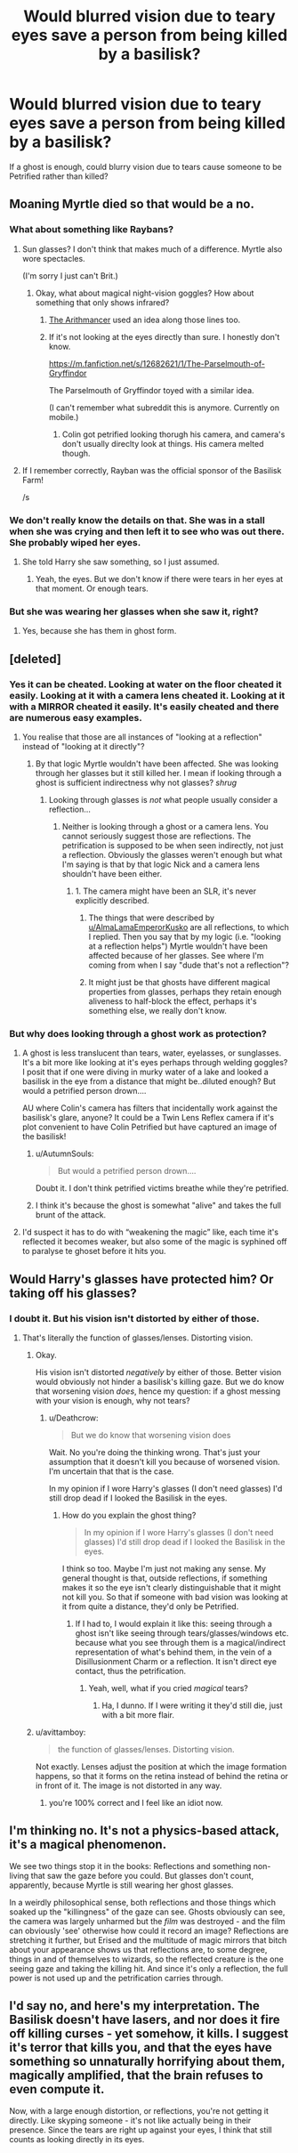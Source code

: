 #+TITLE: Would blurred vision due to teary eyes save a person from being killed by a basilisk?

* Would blurred vision due to teary eyes save a person from being killed by a basilisk?
:PROPERTIES:
:Author: AutumnSouls
:Score: 24
:DateUnix: 1540937559.0
:DateShort: 2018-Oct-31
:END:
If a ghost is enough, could blurry vision due to tears cause someone to be Petrified rather than killed?


** Moaning Myrtle died so that would be a no.
:PROPERTIES:
:Score: 51
:DateUnix: 1540938940.0
:DateShort: 2018-Oct-31
:END:

*** What about something like Raybans?
:PROPERTIES:
:Author: Raesong
:Score: 15
:DateUnix: 1540939051.0
:DateShort: 2018-Oct-31
:END:

**** Sun glasses? I don't think that makes much of a difference. Myrtle also wore spectacles.

(I'm sorry I just can't Brit.)
:PROPERTIES:
:Score: 11
:DateUnix: 1540939267.0
:DateShort: 2018-Oct-31
:END:

***** Okay, what about magical night-vision goggles? How about something that only shows infrared?
:PROPERTIES:
:Author: Raesong
:Score: 2
:DateUnix: 1540942296.0
:DateShort: 2018-Oct-31
:END:

****** [[https://www.fanfiction.net/s/10070079/1/The-Arithmancer][The Arithmancer]] used an idea along those lines too.
:PROPERTIES:
:Author: siderumincaelo
:Score: 3
:DateUnix: 1540947184.0
:DateShort: 2018-Oct-31
:END:


****** If it's not looking at the eyes directly than sure. I honestly don't know.

[[https://m.fanfiction.net/s/12682621/1/The-Parselmouth-of-Gryffindor]]

The Parselmouth of Gryffindor toyed with a similar idea.

(I can't remember what subreddit this is anymore. Currently on mobile.)
:PROPERTIES:
:Score: 1
:DateUnix: 1540942651.0
:DateShort: 2018-Oct-31
:END:

******* Colin got petrified looking thorugh his camera, and camera's don't usually direclty look at things. His camera melted though.
:PROPERTIES:
:Author: Furoan
:Score: 6
:DateUnix: 1540973901.0
:DateShort: 2018-Oct-31
:END:


**** If I remember correctly, Rayban was the official sponsor of the Basilisk Farm!

/s
:PROPERTIES:
:Author: Fierysword5
:Score: 1
:DateUnix: 1540957733.0
:DateShort: 2018-Oct-31
:END:


*** We don't really know the details on that. She was in a stall when she was crying and then left it to see who was out there. She probably wiped her eyes.
:PROPERTIES:
:Author: AutumnSouls
:Score: 4
:DateUnix: 1540940930.0
:DateShort: 2018-Oct-31
:END:

**** She told Harry she saw something, so I just assumed.
:PROPERTIES:
:Score: 2
:DateUnix: 1540941174.0
:DateShort: 2018-Oct-31
:END:

***** Yeah, the eyes. But we don't know if there were tears in her eyes at that moment. Or enough tears.
:PROPERTIES:
:Author: AutumnSouls
:Score: 6
:DateUnix: 1540941254.0
:DateShort: 2018-Oct-31
:END:


*** But she was wearing her glasses when she saw it, right?
:PROPERTIES:
:Author: MindForgedManacle
:Score: 2
:DateUnix: 1541053911.0
:DateShort: 2018-Nov-01
:END:

**** Yes, because she has them in ghost form.
:PROPERTIES:
:Score: 1
:DateUnix: 1541107018.0
:DateShort: 2018-Nov-02
:END:


** [deleted]
:PROPERTIES:
:Score: 13
:DateUnix: 1540938656.0
:DateShort: 2018-Oct-31
:END:

*** Yes it can be cheated. Looking at water on the floor cheated it easily. Looking at it with a camera lens cheated it. Looking at it with a MIRROR cheated it easily. It's easily cheated and there are numerous easy examples.
:PROPERTIES:
:Score: 8
:DateUnix: 1540943193.0
:DateShort: 2018-Oct-31
:END:

**** You realise that those are all instances of "looking at a reflection" instead of "looking at it directly"?
:PROPERTIES:
:Author: how_to_choose_a_name
:Score: 5
:DateUnix: 1540990658.0
:DateShort: 2018-Oct-31
:END:

***** By that logic Myrtle wouldn't have been affected. She was looking through her glasses but it still killed her. I mean if looking through a ghost is sufficient indirectness why not glasses? /shrug/
:PROPERTIES:
:Author: MindForgedManacle
:Score: -2
:DateUnix: 1541054141.0
:DateShort: 2018-Nov-01
:END:

****** Looking through glasses is /not/ what people usually consider a reflection...
:PROPERTIES:
:Author: how_to_choose_a_name
:Score: 1
:DateUnix: 1541108627.0
:DateShort: 2018-Nov-02
:END:

******* Neither is looking through a ghost or a camera lens. You cannot seriously suggest those are reflections. The petrification is supposed to be when seen indirectly, not just a reflection. Obviously the glasses weren't enough but what I'm saying is that by that logic Nick and a camera lens shouldn't have been either.
:PROPERTIES:
:Author: MindForgedManacle
:Score: 1
:DateUnix: 1541110002.0
:DateShort: 2018-Nov-02
:END:

******** 1. The camera might have been an SLR, it's never explicitly described.

2. The things that were described by [[/u/AlmaLamaEmperorKusko][u/AlmaLamaEmperorKusko]] are all reflections, to which I replied. Then you say that by my logic (i.e. "looking at a reflection helps") Myrtle wouldn't have been affected because of her glasses. See where I'm coming from when I say "dude that's not a reflection"?

3. It might just be that ghosts have different magical properties from glasses, perhaps they retain enough aliveness to half-block the effect, perhaps it's something else, we really don't know.
:PROPERTIES:
:Author: how_to_choose_a_name
:Score: 2
:DateUnix: 1541110902.0
:DateShort: 2018-Nov-02
:END:


*** But why does looking through a ghost work as protection?
:PROPERTIES:
:Author: AutumnSouls
:Score: 2
:DateUnix: 1540939179.0
:DateShort: 2018-Oct-31
:END:

**** A ghost is less translucent than tears, water, eyelasses, or sunglasses. It's a bit more like looking at it's eyes perhaps through welding goggles? I posit that if one were diving in murky water of a lake and looked a basilisk in the eye from a distance that might be..diluted enough? But would a petrified person drown....

AU where Colin's camera has filters that incidentally work against the basilisk's glare, anyone? It could be a Twin Lens Reflex camera if it's plot convenient to have Colin Petrified but have captured an image of the basilisk!
:PROPERTIES:
:Author: tehdoctorr
:Score: 2
:DateUnix: 1540944205.0
:DateShort: 2018-Oct-31
:END:

***** u/AutumnSouls:
#+begin_quote
  But would a petrified person drown....
#+end_quote

Doubt it. I don't think petrified victims breathe while they're petrified.
:PROPERTIES:
:Author: AutumnSouls
:Score: 3
:DateUnix: 1540945234.0
:DateShort: 2018-Oct-31
:END:


***** I think it's because the ghost is somewhat "alive" and takes the full brunt of the attack.
:PROPERTIES:
:Author: how_to_choose_a_name
:Score: 1
:DateUnix: 1540990776.0
:DateShort: 2018-Oct-31
:END:


**** I'd suspect it has to do with “weakening the magic” like, each time it's reflected it becomes weaker, but also some of the magic is syphined off to paralyse te ghoset before it hits you.
:PROPERTIES:
:Author: Saelora
:Score: 1
:DateUnix: 1541178377.0
:DateShort: 2018-Nov-02
:END:


** Would Harry's glasses have protected him? Or taking off his glasses?
:PROPERTIES:
:Author: Travesty009
:Score: 7
:DateUnix: 1540938532.0
:DateShort: 2018-Oct-31
:END:

*** I doubt it. But his vision isn't distorted by either of those.
:PROPERTIES:
:Author: AutumnSouls
:Score: 8
:DateUnix: 1540939129.0
:DateShort: 2018-Oct-31
:END:

**** That's literally the function of glasses/lenses. Distorting vision.
:PROPERTIES:
:Author: Deathcrow
:Score: 14
:DateUnix: 1540939963.0
:DateShort: 2018-Oct-31
:END:

***** Okay.

His vision isn't distorted /negatively/ by either of those. Better vision would obviously not hinder a basilisk's killing gaze. But we do know that worsening vision /does/, hence my question: if a ghost messing with your vision is enough, why not tears?
:PROPERTIES:
:Author: AutumnSouls
:Score: 6
:DateUnix: 1540940519.0
:DateShort: 2018-Oct-31
:END:

****** u/Deathcrow:
#+begin_quote
  But we do know that worsening vision does
#+end_quote

Wait. No you're doing the thinking wrong. That's just your assumption that it doesn't kill you because of worsened vision. I'm uncertain that that is the case.

In my opinion if I wore Harry's glasses (I don't need glasses) I'd still drop dead if I looked the Basilisk in the eyes.
:PROPERTIES:
:Author: Deathcrow
:Score: 6
:DateUnix: 1540941035.0
:DateShort: 2018-Oct-31
:END:

******* How do you explain the ghost thing?

#+begin_quote
  In my opinion if I wore Harry's glasses (I don't need glasses) I'd still drop dead if I looked the Basilisk in the eyes.
#+end_quote

I think so too. Maybe I'm just not making any sense. My general thought is that, outside reflections, if something makes it so the eye isn't clearly distinguishable that it might not kill you. So that if someone with bad vision was looking at it from quite a distance, they'd only be Petrified.
:PROPERTIES:
:Author: AutumnSouls
:Score: 1
:DateUnix: 1540941414.0
:DateShort: 2018-Oct-31
:END:

******** If I had to, I would explain it like this: seeing through a ghost isn't like seeing through tears/glasses/windows etc. because what you see through them is a magical/indirect representation of what's behind them, in the vein of a Disillusionment Charm or a reflection. It isn't direct eye contact, thus the petrification.
:PROPERTIES:
:Author: More_Cortisol
:Score: 6
:DateUnix: 1540942145.0
:DateShort: 2018-Oct-31
:END:

********* Yeah, well, what if you cried /magical/ tears?
:PROPERTIES:
:Author: AutumnSouls
:Score: 1
:DateUnix: 1540943466.0
:DateShort: 2018-Oct-31
:END:

********** Ha, I dunno. If I were writing it they'd still die, just with a bit more flair.
:PROPERTIES:
:Author: More_Cortisol
:Score: 2
:DateUnix: 1540943908.0
:DateShort: 2018-Oct-31
:END:


***** u/avittamboy:
#+begin_quote
  the function of glasses/lenses. Distorting vision.
#+end_quote

Not exactly. Lenses adjust the position at which the image formation happens, so that it forms on the retina instead of behind the retina or in front of it. The image is not distorted in any way.
:PROPERTIES:
:Author: avittamboy
:Score: 2
:DateUnix: 1541011158.0
:DateShort: 2018-Oct-31
:END:

****** you're 100% correct and I feel like an idiot now.
:PROPERTIES:
:Author: Deathcrow
:Score: 1
:DateUnix: 1541017863.0
:DateShort: 2018-Nov-01
:END:


** I'm thinking no. It's not a physics-based attack, it's a magical phenomenon.

We see two things stop it in the books: Reflections and something non-living that saw the gaze before you could. But glasses don't count, apparently, because Myrtle is still wearing her ghost glasses.

In a weirdly philosophical sense, both reflections and those things which soaked up the "killingness" of the gaze can see. Ghosts obviously can see, the camera was largely unharmed but the /film/ was destroyed - and the film can obviously 'see' otherwise how could it record an image? Reflections are stretching it further, but Erised and the multitude of magic mirrors that bitch about your appearance shows us that reflections are, to some degree, things in and of themselves to wizards, so the reflected creature is the one seeing gaze and taking the killing hit. And since it's only a reflection, the full power is not used up and the petrification carries through.
:PROPERTIES:
:Author: Astramancer_
:Score: 3
:DateUnix: 1540985067.0
:DateShort: 2018-Oct-31
:END:


** I'd say no, and here's my interpretation. The Basilisk doesn't have lasers, and nor does it fire off killing curses - yet somehow, it kills. I suggest it's terror that kills you, and that the eyes have something so unnaturally horrifying about them, magically amplified, that the brain refuses to even compute it.

Now, with a large enough distortion, or reflections, you're not getting it directly. Like skyping someone - it's not like actually being in their presence. Since the tears are right up against your eyes, I think that still counts as looking directly in its eyes.
:PROPERTIES:
:Author: Lamenardo
:Score: 1
:DateUnix: 1540953060.0
:DateShort: 2018-Oct-31
:END:
